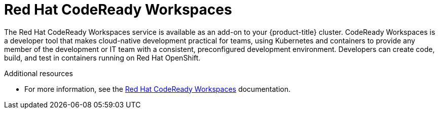 // Module included in the following assemblies:
//
// * adding_service_cluster/available-services.adoc
// * adding_service_cluster/rosa-available-services.adoc

[id="codeready-workspaces_{context}"]
= Red Hat CodeReady Workspaces

The Red Hat CodeReady Workspaces service is available as an add-on to your {product-title} cluster. CodeReady Workspaces is a developer tool that makes cloud-native development practical for teams, using Kubernetes and containers to provide any member of the development or IT team with a consistent, preconfigured development environment. Developers can create code, build, and test in containers running on Red Hat OpenShift.

.Additional resources

* For more information, see the link:https://access.redhat.com/documentation/en-us/red_hat_codeready_workspaces/1.1/[Red Hat CodeReady Workspaces] documentation.
